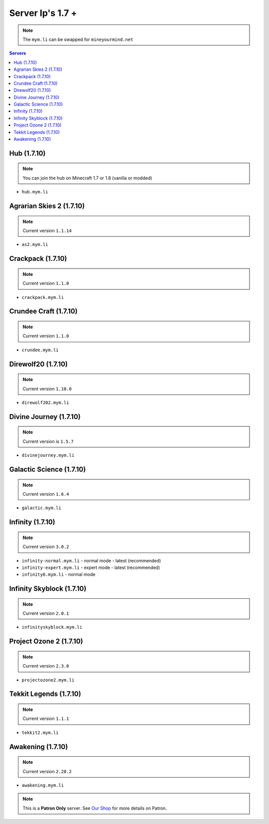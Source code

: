 =================
Server Ip's 1.7 +
=================
.. note:: The ``mym.li`` can be swapped for ``mineyourmind.net``
.. contents:: Servers
  :depth: 2
  :local:

Hub (1.7.10)
^^^^^^^^^^^^
.. note:: You can join the hub on Minecraft 1.7 or 1.8 (vanilla or modded)
* ``hub.mym.li``

Agrarian Skies 2 (1.7.10)
^^^^^^^^^^^^^^^^^^^^^^^^^
.. note:: Current version ``1.1.14``
* ``as2.mym.li``

Crackpack (1.7.10)
^^^^^^^^^^^^^^^^^^
.. note:: Current version ``1.1.0``
* ``crackpack.mym.li``

Crundee Craft (1.7.10)
^^^^^^^^^^^^^^^^^^^^^^
.. note:: Current version ``1.1.0``
* ``crundee.mym.li``

Direwolf20 (1.7.10)
^^^^^^^^^^^^^^^^^^^
.. note:: Current version ``1.10.0``
* ``direwolf202.mym.li``

Divine Journey (1.7.10)
^^^^^^^^^^^^^^^^^^^
.. note:: Current version is ``1.5.7``
* ``divinejourney.mym.li``

Galactic Science (1.7.10)
^^^^^^^^^^^^^^^^^^^^^^^^^
.. note:: Current version ``1.6.4``
* ``galactic.mym.li``

Infinity (1.7.10) 
^^^^^^^^^^^^^^^^^
.. note:: Current version ``3.0.2``
* ``infinity-normal.mym.li`` - normal mode - latest (recommended)
* ``infinity-expert.mym.li`` - expert mode - latest (recommended)
* ``infinity6.mym.li`` - normal mode

Infinity Skyblock (1.7.10)
^^^^^^^^^^^^^^^^^^^^^^^^^^
.. note:: Current version ``2.0.1``
* ``infinityskyblock.mym.li``

Project Ozone 2 (1.7.10)
^^^^^^^^^^^^^^^^^
.. note:: Current version ``2.3.0``
* ``projectozone2.mym.li``

Tekkit Legends (1.7.10)
^^^^^^^^^^^^^^^^^^^^^^^
.. note:: Current version ``1.1.1``
* ``tekkit2.mym.li``

Awakening (1.7.10)
^^^^^^^^^^^^^^^^^^^^^^^
.. note:: Current version ``2.28.2``
* ``awakening.mym.li``

.. note:: This is a **Patron Only** server. See `Our Shop <https://mineyourmind.net/shop.html>`_ for more details on Patron.
 
